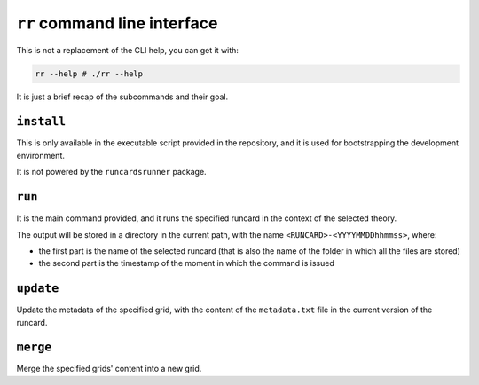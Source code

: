 ``rr`` command line interface
=============================

This is not a replacement of the CLI help, you can get it with:

.. code-block:: sh

   rr --help # ./rr --help

It is just a brief recap of the subcommands and their goal.

``install``
-----------

This is only available in the executable script provided in the repository, and
it is used for bootstrapping the development environment.

It is not powered by the ``runcardsrunner`` package.

``run``
-------

It is the main command provided, and it runs the specified runcard in the
context of the selected theory.

The output will be stored in a directory in the current path, with the name
``<RUNCARD>-<YYYYMMDDhhmmss>``, where:

- the first part is the name of the selected runcard (that is also the name of
  the folder in which all the files are stored)
- the second part is the timestamp of the moment in which the command is issued

``update``
----------

Update the metadata of the specified grid, with the content of the
``metadata.txt`` file in the current version of the runcard.

``merge``
---------

Merge the specified grids' content into a new grid.
